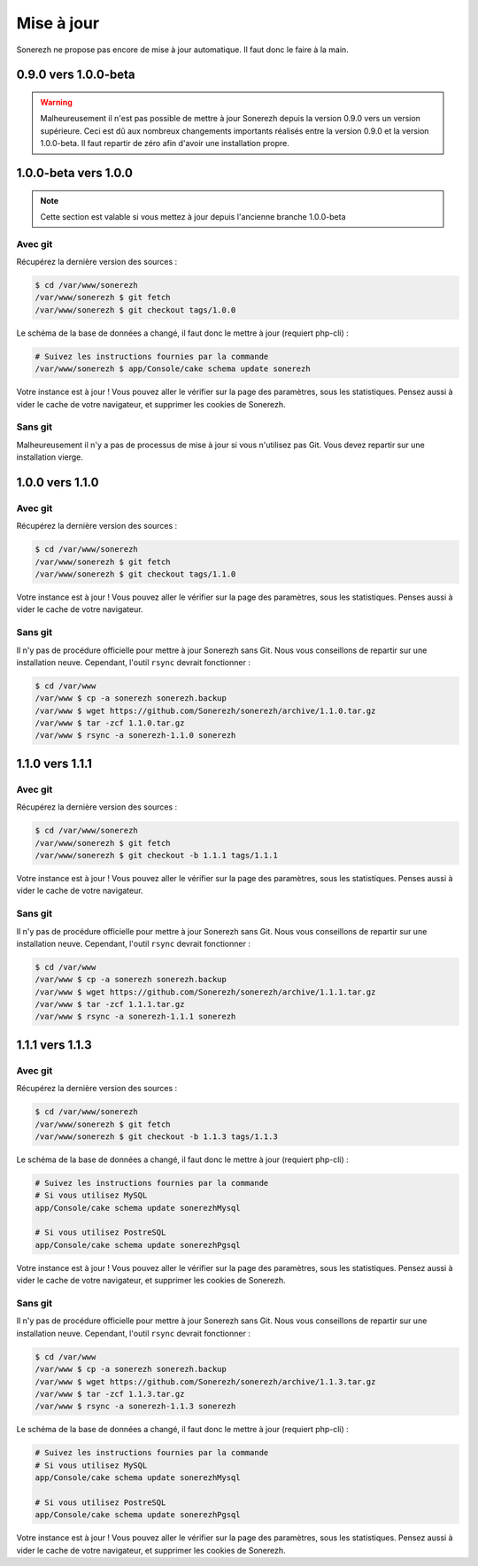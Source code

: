 ===========
Mise à jour
===========

Sonerezh ne propose pas encore de mise à jour automatique. Il faut donc le faire à la main.

---------------------
0.9.0 vers 1.0.0-beta
---------------------

.. warning:: Malheureusement il n'est pas possible de mettre à jour Sonerezh depuis la version 0.9.0 vers un version supérieure. Ceci est dû aux nombreux changements importants réalisés entre la version 0.9.0 et la version 1.0.0-beta. Il faut repartir de zéro afin d'avoir une installation propre.

---------------------
1.0.0-beta vers 1.0.0
---------------------

.. note:: Cette section est valable si vous mettez à jour depuis l'ancienne branche 1.0.0-beta

^^^^^^^^
Avec git
^^^^^^^^
Récupérez la dernière version des sources :

.. code-block:: sh

    $ cd /var/www/sonerezh
    /var/www/sonerezh $ git fetch
    /var/www/sonerezh $ git checkout tags/1.0.0

Le schéma de la base de données a changé, il faut donc le mettre à jour (requiert php-cli) :

.. code-block:: sh

    # Suivez les instructions fournies par la commande
    /var/www/sonerezh $ app/Console/cake schema update sonerezh

Votre instance est à jour ! Vous pouvez aller le vérifier sur la page des paramètres, sous les statistiques. Pensez aussi à vider le cache de votre navigateur, et supprimer les cookies de Sonerezh.

^^^^^^^^
Sans git
^^^^^^^^
Malheureusement il n'y a pas de processus de mise à jour si vous n'utilisez pas Git. Vous devez repartir sur une installation vierge.

----------------
1.0.0 vers 1.1.0
----------------

^^^^^^^^
Avec git
^^^^^^^^
Récupérez la dernière version des sources :

.. code-block:: sh

    $ cd /var/www/sonerezh
    /var/www/sonerezh $ git fetch
    /var/www/sonerezh $ git checkout tags/1.1.0

Votre instance est à jour ! Vous pouvez aller le vérifier sur la page des paramètres, sous les statistiques. Penses aussi à vider le cache de votre navigateur.

^^^^^^^^
Sans git
^^^^^^^^
Il n'y pas de procédure officielle pour mettre à jour Sonerezh sans Git. Nous vous conseillons de repartir sur une installation neuve. Cependant, l'outil ``rsync`` devrait fonctionner :

.. code-block:: sh

    $ cd /var/www
    /var/www $ cp -a sonerezh sonerezh.backup
    /var/www $ wget https://github.com/Sonerezh/sonerezh/archive/1.1.0.tar.gz
    /var/www $ tar -zcf 1.1.0.tar.gz
    /var/www $ rsync -a sonerezh-1.1.0 sonerezh

----------------
1.1.0 vers 1.1.1
----------------

^^^^^^^^
Avec git
^^^^^^^^
Récupérez la dernière version des sources :

.. code-block:: sh

    $ cd /var/www/sonerezh
    /var/www/sonerezh $ git fetch
    /var/www/sonerezh $ git checkout -b 1.1.1 tags/1.1.1

Votre instance est à jour ! Vous pouvez aller le vérifier sur la page des paramètres, sous les statistiques. Penses aussi à vider le cache de votre navigateur.

^^^^^^^^
Sans git
^^^^^^^^
Il n'y pas de procédure officielle pour mettre à jour Sonerezh sans Git. Nous vous conseillons de repartir sur une installation neuve. Cependant, l'outil ``rsync`` devrait fonctionner :

.. code-block:: sh

    $ cd /var/www
    /var/www $ cp -a sonerezh sonerezh.backup
    /var/www $ wget https://github.com/Sonerezh/sonerezh/archive/1.1.1.tar.gz
    /var/www $ tar -zcf 1.1.1.tar.gz
    /var/www $ rsync -a sonerezh-1.1.1 sonerezh

----------------
1.1.1 vers 1.1.3
----------------

^^^^^^^^
Avec git
^^^^^^^^
Récupérez la dernière version des sources :

.. code-block:: sh

    $ cd /var/www/sonerezh
    /var/www/sonerezh $ git fetch
    /var/www/sonerezh $ git checkout -b 1.1.3 tags/1.1.3

Le schéma de la base de données a changé, il faut donc le mettre à jour (requiert php-cli) :

.. code-block:: sh

    # Suivez les instructions fournies par la commande
    # Si vous utilisez MySQL
    app/Console/cake schema update sonerezhMysql

    # Si vous utilisez PostreSQL
    app/Console/cake schema update sonerezhPgsql

Votre instance est à jour ! Vous pouvez aller le vérifier sur la page des paramètres, sous les statistiques. Pensez aussi à vider le cache de votre navigateur, et supprimer les cookies de Sonerezh.

^^^^^^^^
Sans git
^^^^^^^^
Il n'y pas de procédure officielle pour mettre à jour Sonerezh sans Git. Nous vous conseillons de repartir sur une installation neuve. Cependant, l'outil ``rsync`` devrait fonctionner :

.. code-block:: sh

    $ cd /var/www
    /var/www $ cp -a sonerezh sonerezh.backup
    /var/www $ wget https://github.com/Sonerezh/sonerezh/archive/1.1.3.tar.gz
    /var/www $ tar -zcf 1.1.3.tar.gz
    /var/www $ rsync -a sonerezh-1.1.3 sonerezh

Le schéma de la base de données a changé, il faut donc le mettre à jour (requiert php-cli) :

.. code-block:: sh

    # Suivez les instructions fournies par la commande
    # Si vous utilisez MySQL
    app/Console/cake schema update sonerezhMysql

    # Si vous utilisez PostreSQL
    app/Console/cake schema update sonerezhPgsql

Votre instance est à jour ! Vous pouvez aller le vérifier sur la page des paramètres, sous les statistiques. Pensez aussi à vider le cache de votre navigateur, et supprimer les cookies de Sonerezh.
